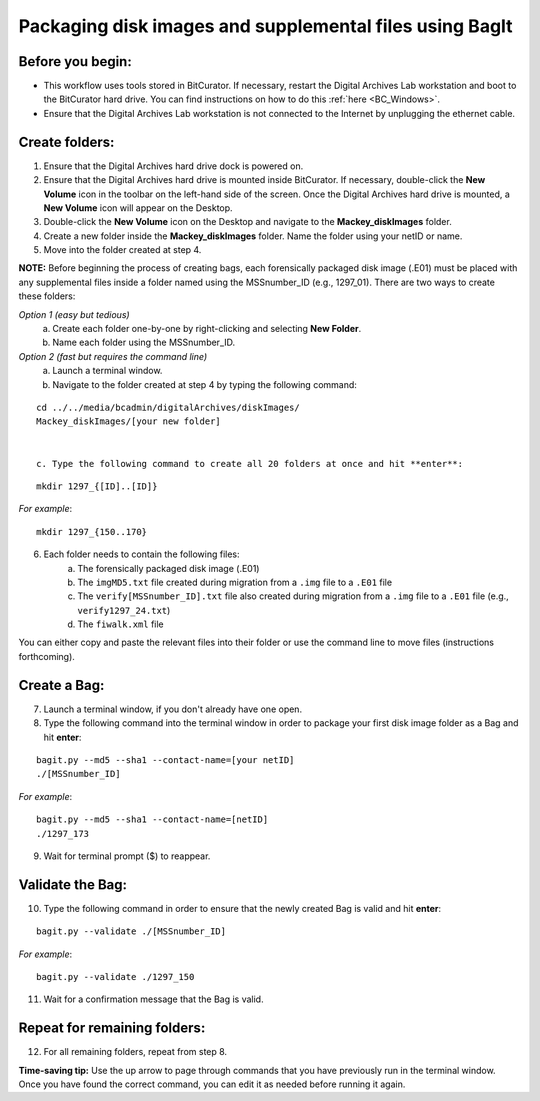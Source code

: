 .. _creatingBags:

========================================================
Packaging disk images and supplemental files using BagIt
========================================================

-----------------
Before you begin:
-----------------

* This workflow uses tools stored in BitCurator. If necessary, restart the Digital Archives Lab workstation and boot to the BitCurator hard drive. You can find instructions on how to do this :ref:`here <BC_Windows>`.
* Ensure that the Digital Archives Lab workstation is not connected to the Internet by unplugging the ethernet cable.

---------------
Create folders:
---------------

1. Ensure that the Digital Archives hard drive dock is powered on. 
2. Ensure that the Digital Archives hard drive is mounted inside BitCurator. If necessary, double-click the **New Volume** icon in the toolbar on the left-hand side of the screen. Once the Digital Archives hard drive is mounted, a **New Volume** icon will appear on the Desktop.
3. Double-click the **New Volume** icon on the Desktop and navigate to the **Mackey_diskImages** folder.
4. Create a new folder inside the **Mackey_diskImages** folder. Name the folder using your netID or name.
5. Move into the folder created at step 4.

**NOTE:** Before beginning the process of creating bags, each forensically packaged disk image (.E01) must be placed with any supplemental files inside a folder named using the MSSnumber_ID (e.g., 1297_01). There are two ways to create these folders:

*Option 1 (easy but tedious)* 
	a. Create each folder one-by-one by right-clicking and selecting **New Folder**. 
	b. Name each folder using the MSSnumber_ID.

*Option 2 (fast but requires the command line)*
	a. Launch a terminal window.
	b. Navigate to the folder created at step 4 by typing the following command:

::

	cd ../../media/bcadmin/digitalArchives/diskImages/
	Mackey_diskImages/[your new folder]
	
	
	c. Type the following command to create all 20 folders at once and hit **enter**:

::

	mkdir 1297_{[ID]..[ID]}
	
*For example*::

	mkdir 1297_{150..170}
	
6. Each folder needs to contain the following files:
	a. The forensically packaged disk image (.E01)
	b. The ``imgMD5.txt`` file created during migration from a ``.img`` file to a ``.E01`` file
	c. The ``verify[MSSnumber_ID].txt`` file also created during migration from a ``.img`` file to a ``.E01`` file (e.g., ``verify1297_24.txt``)
	d. The ``fiwalk.xml`` file
	
You can either copy and paste the relevant files into their folder or use the command line to move files (instructions forthcoming).

------------
Create a Bag:
------------

7. Launch a terminal window, if you don't already have one open.
8. Type the following command into the terminal window in order to package your first disk image folder as a Bag and hit **enter**:

::

	bagit.py --md5 --sha1 --contact-name=[your netID] 	
	./[MSSnumber_ID]
	
*For example*::

	bagit.py --md5 --sha1 --contact-name=[netID] 	
	./1297_173
	
9. Wait for terminal prompt ($) to reappear.

-----------------
Validate the Bag:
-----------------

10. Type the following command in order to ensure that the newly created Bag is valid and hit **enter**:

::

	bagit.py --validate ./[MSSnumber_ID]
	
*For example*::

	bagit.py --validate ./1297_150
	
11. Wait for a confirmation message that the Bag is valid.

-----------------------------
Repeat for remaining folders:
-----------------------------

12. For all remaining folders, repeat from step 8.

**Time-saving tip:** Use the up arrow to page through commands that you have previously run in the terminal window. Once you have found the correct command, you can edit it as needed before running it again.